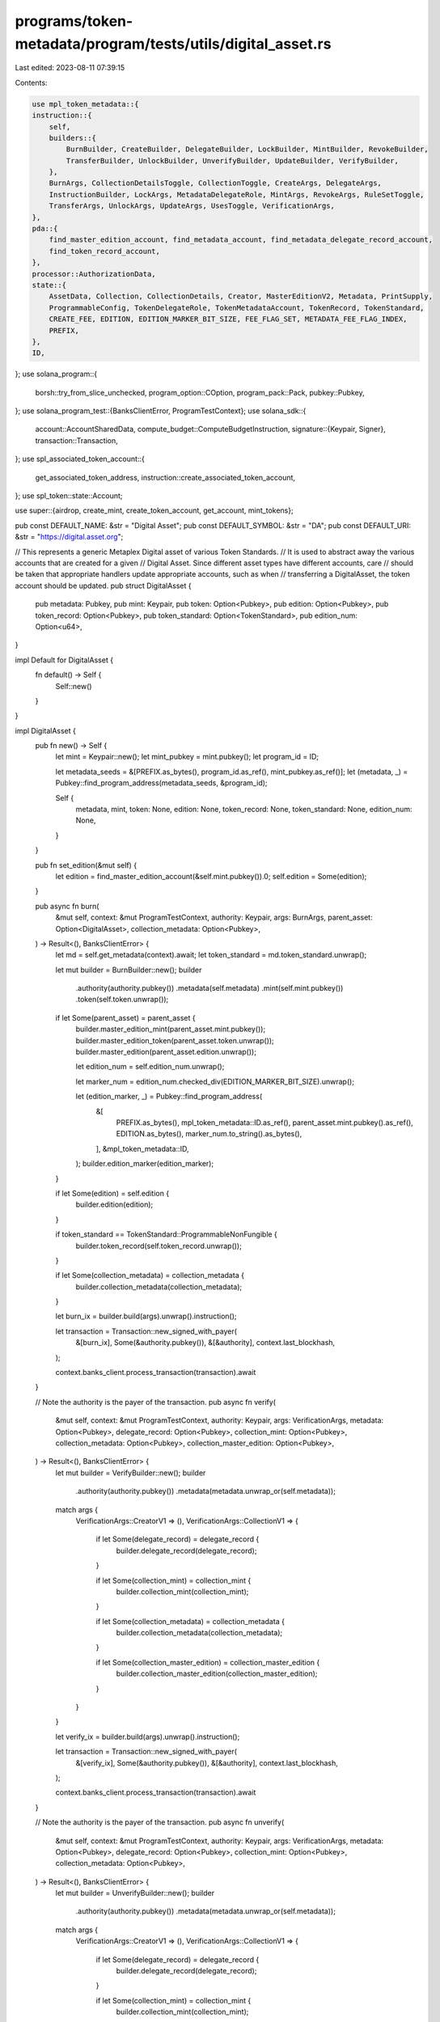 programs/token-metadata/program/tests/utils/digital_asset.rs
============================================================

Last edited: 2023-08-11 07:39:15

Contents:

.. code-block:: rs

    use mpl_token_metadata::{
    instruction::{
        self,
        builders::{
            BurnBuilder, CreateBuilder, DelegateBuilder, LockBuilder, MintBuilder, RevokeBuilder,
            TransferBuilder, UnlockBuilder, UnverifyBuilder, UpdateBuilder, VerifyBuilder,
        },
        BurnArgs, CollectionDetailsToggle, CollectionToggle, CreateArgs, DelegateArgs,
        InstructionBuilder, LockArgs, MetadataDelegateRole, MintArgs, RevokeArgs, RuleSetToggle,
        TransferArgs, UnlockArgs, UpdateArgs, UsesToggle, VerificationArgs,
    },
    pda::{
        find_master_edition_account, find_metadata_account, find_metadata_delegate_record_account,
        find_token_record_account,
    },
    processor::AuthorizationData,
    state::{
        AssetData, Collection, CollectionDetails, Creator, MasterEditionV2, Metadata, PrintSupply,
        ProgrammableConfig, TokenDelegateRole, TokenMetadataAccount, TokenRecord, TokenStandard,
        CREATE_FEE, EDITION, EDITION_MARKER_BIT_SIZE, FEE_FLAG_SET, METADATA_FEE_FLAG_INDEX,
        PREFIX,
    },
    ID,
};
use solana_program::{
    borsh::try_from_slice_unchecked, program_option::COption, program_pack::Pack, pubkey::Pubkey,
};
use solana_program_test::{BanksClientError, ProgramTestContext};
use solana_sdk::{
    account::AccountSharedData,
    compute_budget::ComputeBudgetInstruction,
    signature::{Keypair, Signer},
    transaction::Transaction,
};
use spl_associated_token_account::{
    get_associated_token_address, instruction::create_associated_token_account,
};
use spl_token::state::Account;

use super::{airdrop, create_mint, create_token_account, get_account, mint_tokens};

pub const DEFAULT_NAME: &str = "Digital Asset";
pub const DEFAULT_SYMBOL: &str = "DA";
pub const DEFAULT_URI: &str = "https://digital.asset.org";

// This represents a generic Metaplex Digital asset of various Token Standards.
// It is used to abstract away the various accounts that are created for a given
// Digital Asset. Since different asset types have different accounts, care
// should be taken that appropriate handlers update appropriate accounts, such as when
// transferring a DigitalAsset, the token account should be updated.
pub struct DigitalAsset {
    pub metadata: Pubkey,
    pub mint: Keypair,
    pub token: Option<Pubkey>,
    pub edition: Option<Pubkey>,
    pub token_record: Option<Pubkey>,
    pub token_standard: Option<TokenStandard>,
    pub edition_num: Option<u64>,
}

impl Default for DigitalAsset {
    fn default() -> Self {
        Self::new()
    }
}

impl DigitalAsset {
    pub fn new() -> Self {
        let mint = Keypair::new();
        let mint_pubkey = mint.pubkey();
        let program_id = ID;

        let metadata_seeds = &[PREFIX.as_bytes(), program_id.as_ref(), mint_pubkey.as_ref()];
        let (metadata, _) = Pubkey::find_program_address(metadata_seeds, &program_id);

        Self {
            metadata,
            mint,
            token: None,
            edition: None,
            token_record: None,
            token_standard: None,
            edition_num: None,
        }
    }

    pub fn set_edition(&mut self) {
        let edition = find_master_edition_account(&self.mint.pubkey()).0;
        self.edition = Some(edition);
    }

    pub async fn burn(
        &mut self,
        context: &mut ProgramTestContext,
        authority: Keypair,
        args: BurnArgs,
        parent_asset: Option<DigitalAsset>,
        collection_metadata: Option<Pubkey>,
    ) -> Result<(), BanksClientError> {
        let md = self.get_metadata(context).await;
        let token_standard = md.token_standard.unwrap();

        let mut builder = BurnBuilder::new();
        builder
            .authority(authority.pubkey())
            .metadata(self.metadata)
            .mint(self.mint.pubkey())
            .token(self.token.unwrap());

        if let Some(parent_asset) = parent_asset {
            builder.master_edition_mint(parent_asset.mint.pubkey());
            builder.master_edition_token(parent_asset.token.unwrap());
            builder.master_edition(parent_asset.edition.unwrap());

            let edition_num = self.edition_num.unwrap();

            let marker_num = edition_num.checked_div(EDITION_MARKER_BIT_SIZE).unwrap();

            let (edition_marker, _) = Pubkey::find_program_address(
                &[
                    PREFIX.as_bytes(),
                    mpl_token_metadata::ID.as_ref(),
                    parent_asset.mint.pubkey().as_ref(),
                    EDITION.as_bytes(),
                    marker_num.to_string().as_bytes(),
                ],
                &mpl_token_metadata::ID,
            );
            builder.edition_marker(edition_marker);
        }

        if let Some(edition) = self.edition {
            builder.edition(edition);
        }

        if token_standard == TokenStandard::ProgrammableNonFungible {
            builder.token_record(self.token_record.unwrap());
        }

        if let Some(collection_metadata) = collection_metadata {
            builder.collection_metadata(collection_metadata);
        }

        let burn_ix = builder.build(args).unwrap().instruction();

        let transaction = Transaction::new_signed_with_payer(
            &[burn_ix],
            Some(&authority.pubkey()),
            &[&authority],
            context.last_blockhash,
        );

        context.banks_client.process_transaction(transaction).await
    }

    // Note the authority is the payer of the transaction.
    pub async fn verify(
        &mut self,
        context: &mut ProgramTestContext,
        authority: Keypair,
        args: VerificationArgs,
        metadata: Option<Pubkey>,
        delegate_record: Option<Pubkey>,
        collection_mint: Option<Pubkey>,
        collection_metadata: Option<Pubkey>,
        collection_master_edition: Option<Pubkey>,
    ) -> Result<(), BanksClientError> {
        let mut builder = VerifyBuilder::new();
        builder
            .authority(authority.pubkey())
            .metadata(metadata.unwrap_or(self.metadata));

        match args {
            VerificationArgs::CreatorV1 => (),
            VerificationArgs::CollectionV1 => {
                if let Some(delegate_record) = delegate_record {
                    builder.delegate_record(delegate_record);
                }

                if let Some(collection_mint) = collection_mint {
                    builder.collection_mint(collection_mint);
                }

                if let Some(collection_metadata) = collection_metadata {
                    builder.collection_metadata(collection_metadata);
                }

                if let Some(collection_master_edition) = collection_master_edition {
                    builder.collection_master_edition(collection_master_edition);
                }
            }
        }

        let verify_ix = builder.build(args).unwrap().instruction();

        let transaction = Transaction::new_signed_with_payer(
            &[verify_ix],
            Some(&authority.pubkey()),
            &[&authority],
            context.last_blockhash,
        );

        context.banks_client.process_transaction(transaction).await
    }

    // Note the authority is the payer of the transaction.
    pub async fn unverify(
        &mut self,
        context: &mut ProgramTestContext,
        authority: Keypair,
        args: VerificationArgs,
        metadata: Option<Pubkey>,
        delegate_record: Option<Pubkey>,
        collection_mint: Option<Pubkey>,
        collection_metadata: Option<Pubkey>,
    ) -> Result<(), BanksClientError> {
        let mut builder = UnverifyBuilder::new();
        builder
            .authority(authority.pubkey())
            .metadata(metadata.unwrap_or(self.metadata));

        match args {
            VerificationArgs::CreatorV1 => (),
            VerificationArgs::CollectionV1 => {
                if let Some(delegate_record) = delegate_record {
                    builder.delegate_record(delegate_record);
                }

                if let Some(collection_mint) = collection_mint {
                    builder.collection_mint(collection_mint);
                }

                if let Some(collection_metadata) = collection_metadata {
                    builder.collection_metadata(collection_metadata);
                }
            }
        }

        let unverify_ix = builder.build(args).unwrap().instruction();

        let transaction = Transaction::new_signed_with_payer(
            &[unverify_ix],
            Some(&authority.pubkey()),
            &[&authority],
            context.last_blockhash,
        );

        context.banks_client.process_transaction(transaction).await
    }

    pub async fn create(
        &mut self,
        context: &mut ProgramTestContext,
        token_standard: TokenStandard,
        authorization_rules: Option<Pubkey>,
    ) -> Result<(), BanksClientError> {
        let creators = Some(vec![Creator {
            address: context.payer.pubkey(),
            share: 100,
            verified: true,
        }]);

        self.create_advanced(
            context,
            token_standard,
            String::from(DEFAULT_NAME),
            String::from(DEFAULT_SYMBOL),
            String::from(DEFAULT_URI),
            500,
            creators,
            None,
            None,
            authorization_rules,
            PrintSupply::Zero,
        )
        .await
    }

    pub async fn create_advanced(
        &mut self,
        context: &mut ProgramTestContext,
        token_standard: TokenStandard,
        name: String,
        symbol: String,
        uri: String,
        seller_fee_basis_points: u16,
        creators: Option<Vec<Creator>>,
        collection: Option<Collection>,
        collection_details: Option<CollectionDetails>,
        authorization_rules: Option<Pubkey>,
        print_supply: PrintSupply,
    ) -> Result<(), BanksClientError> {
        let mut asset = AssetData::new(token_standard, name, symbol, uri);
        asset.seller_fee_basis_points = seller_fee_basis_points;
        asset.creators = creators;
        asset.collection = collection;
        asset.collection_details = collection_details;
        asset.rule_set = authorization_rules;

        let payer_pubkey = context.payer.pubkey();
        let mint_pubkey = self.mint.pubkey();

        let program_id = ID;
        let mut builder = CreateBuilder::new();
        builder
            .metadata(self.metadata)
            .mint(self.mint.pubkey())
            .authority(payer_pubkey)
            .payer(payer_pubkey)
            .update_authority(payer_pubkey)
            .initialize_mint(true)
            .update_authority_as_signer(true);

        let edition = match token_standard {
            TokenStandard::NonFungible | TokenStandard::ProgrammableNonFungible => {
                // master edition PDA address
                let edition_seeds = &[
                    PREFIX.as_bytes(),
                    program_id.as_ref(),
                    mint_pubkey.as_ref(),
                    EDITION.as_bytes(),
                ];
                let (edition, _) = Pubkey::find_program_address(edition_seeds, &ID);
                // sets the master edition to the builder
                builder.master_edition(edition);
                Some(edition)
            }
            _ => None,
        };
        // builds the instruction
        let create_ix = builder
            .build(CreateArgs::V1 {
                asset_data: asset,
                decimals: Some(0),
                print_supply: Some(print_supply),
            })
            .unwrap()
            .instruction();

        let compute_ix = ComputeBudgetInstruction::set_compute_unit_limit(800_000);

        let tx = Transaction::new_signed_with_payer(
            &[compute_ix, create_ix],
            Some(&context.payer.pubkey()),
            &[&context.payer, &self.mint],
            context.last_blockhash,
        );

        self.edition = edition;
        self.token_standard = Some(token_standard);

        context.banks_client.process_transaction(tx).await
    }

    pub async fn mint(
        &mut self,
        context: &mut ProgramTestContext,
        authorization_rules: Option<Pubkey>,
        authorization_data: Option<AuthorizationData>,
        amount: u64,
    ) -> Result<(), BanksClientError> {
        let payer_pubkey = context.payer.pubkey();
        let (token, _) = Pubkey::find_program_address(
            &[
                &payer_pubkey.to_bytes(),
                &spl_token::ID.to_bytes(),
                &self.mint.pubkey().to_bytes(),
            ],
            &spl_associated_token_account::ID,
        );

        let (token_record, _) = find_token_record_account(&self.mint.pubkey(), &token);

        let token_record_opt = if self.is_pnft(context).await {
            Some(token_record)
        } else {
            None
        };

        let mut builder = MintBuilder::new();
        builder
            .token(token)
            .token_record(token_record)
            .token_owner(payer_pubkey)
            .metadata(self.metadata)
            .mint(self.mint.pubkey())
            .payer(payer_pubkey)
            .authority(payer_pubkey);

        if let Some(edition) = self.edition {
            builder.master_edition(edition);
        }

        if let Some(authorization_rules) = authorization_rules {
            builder.authorization_rules(authorization_rules);
        }

        let mint_ix = builder
            .build(MintArgs::V1 {
                amount,
                authorization_data,
            })
            .unwrap()
            .instruction();

        let compute_ix = ComputeBudgetInstruction::set_compute_unit_limit(800_000);

        let tx = Transaction::new_signed_with_payer(
            &[compute_ix, mint_ix],
            Some(&context.payer.pubkey()),
            &[&context.payer],
            context.last_blockhash,
        );

        context.banks_client.process_transaction(tx).await.map(|_| {
            self.token = Some(token);
            self.token_record = token_record_opt;
        })
    }

    pub async fn create_and_mint(
        &mut self,
        context: &mut ProgramTestContext,
        token_standard: TokenStandard,
        authorization_rules: Option<Pubkey>,
        authorization_data: Option<AuthorizationData>,
        amount: u64,
    ) -> Result<(), BanksClientError> {
        // creates the metadata
        self.create(context, token_standard, authorization_rules)
            .await
            .unwrap();
        // mints tokens
        self.mint(context, authorization_rules, authorization_data, amount)
            .await
    }

    pub async fn create_and_mint_with_supply(
        &mut self,
        context: &mut ProgramTestContext,
        token_standard: TokenStandard,
        authorization_rules: Option<Pubkey>,
        authorization_data: Option<AuthorizationData>,
        amount: u64,
        print_supply: PrintSupply,
    ) -> Result<(), BanksClientError> {
        // creates the metadata

        let creators = Some(vec![Creator {
            address: context.payer.pubkey(),
            share: 100,
            verified: true,
        }]);

        self.create_advanced(
            context,
            token_standard,
            String::from(DEFAULT_NAME),
            String::from(DEFAULT_SYMBOL),
            String::from(DEFAULT_URI),
            500,
            creators,
            None,
            None,
            authorization_rules,
            print_supply,
        )
        .await?;

        // mints tokens
        self.mint(context, authorization_rules, authorization_data, amount)
            .await
    }

    pub async fn create_and_mint_with_creators(
        &mut self,
        context: &mut ProgramTestContext,
        token_standard: TokenStandard,
        authorization_rules: Option<Pubkey>,
        authorization_data: Option<AuthorizationData>,
        amount: u64,
        creators: Option<Vec<Creator>>,
    ) -> Result<(), BanksClientError> {
        // creates the metadata
        self.create_advanced(
            context,
            token_standard,
            String::from(DEFAULT_NAME),
            String::from(DEFAULT_SYMBOL),
            String::from(DEFAULT_URI),
            500,
            creators,
            None,
            None,
            authorization_rules,
            PrintSupply::Zero,
        )
        .await
        .unwrap();

        // mints tokens
        self.mint(context, authorization_rules, authorization_data, amount)
            .await
    }

    pub async fn create_and_mint_item_with_collection(
        &mut self,
        context: &mut ProgramTestContext,
        token_standard: TokenStandard,
        authorization_rules: Option<Pubkey>,
        authorization_data: Option<AuthorizationData>,
        amount: u64,
        collection: Option<Collection>,
    ) -> Result<(), BanksClientError> {
        // creates the metadata
        self.create_advanced(
            context,
            token_standard,
            String::from(DEFAULT_NAME),
            String::from(DEFAULT_SYMBOL),
            String::from(DEFAULT_URI),
            500,
            None,
            collection,
            None,
            authorization_rules,
            PrintSupply::Zero,
        )
        .await
        .unwrap();

        // mints tokens
        self.mint(context, authorization_rules, authorization_data, amount)
            .await
    }

    pub async fn create_and_mint_collection_parent(
        &mut self,
        context: &mut ProgramTestContext,
        token_standard: TokenStandard,
        authorization_rules: Option<Pubkey>,
        authorization_data: Option<AuthorizationData>,
        amount: u64,
        collection_details: Option<CollectionDetails>,
    ) -> Result<(), BanksClientError> {
        // creates the metadata
        self.create_advanced(
            context,
            token_standard,
            String::from(DEFAULT_NAME),
            String::from(DEFAULT_SYMBOL),
            String::from(DEFAULT_URI),
            500,
            None,
            None,
            collection_details,
            authorization_rules,
            PrintSupply::Zero,
        )
        .await
        .unwrap();

        // mints tokens
        self.mint(context, authorization_rules, authorization_data, amount)
            .await
    }

    pub async fn create_and_mint_nonfungible(
        &mut self,
        context: &mut ProgramTestContext,
        print_supply: PrintSupply,
    ) -> Result<(), BanksClientError> {
        // creates the metadata
        self.create_advanced(
            context,
            TokenStandard::NonFungible,
            String::from(DEFAULT_NAME),
            String::from(DEFAULT_SYMBOL),
            String::from(DEFAULT_URI),
            500,
            None,
            None,
            None,
            None,
            print_supply,
        )
        .await
        .unwrap();

        // mints tokens
        self.mint(context, None, None, 1).await
    }

    pub async fn delegate(
        &mut self,
        context: &mut ProgramTestContext,
        payer: Keypair,
        delegate: Pubkey,
        args: DelegateArgs,
    ) -> Result<Option<Pubkey>, BanksClientError> {
        let mut builder = DelegateBuilder::new();
        builder
            .delegate(delegate)
            .mint(self.mint.pubkey())
            .metadata(self.metadata)
            .payer(payer.pubkey())
            .authority(payer.pubkey())
            .spl_token_program(spl_token::ID);

        let mut delegate_or_token_record = None;

        match args {
            // Token delegates.
            DelegateArgs::SaleV1 { .. }
            | DelegateArgs::TransferV1 { .. }
            | DelegateArgs::UtilityV1 { .. }
            | DelegateArgs::StakingV1 { .. }
            | DelegateArgs::LockedTransferV1 { .. } => {
                let (token_record, _) =
                    find_token_record_account(&self.mint.pubkey(), &self.token.unwrap());
                builder.token_record(token_record);
                delegate_or_token_record = Some(token_record);
            }
            DelegateArgs::StandardV1 { .. } => { /* nothing to add */ }

            // Metadata delegates.
            DelegateArgs::CollectionV1 { .. } => {
                let (delegate_record, _) = find_metadata_delegate_record_account(
                    &self.mint.pubkey(),
                    MetadataDelegateRole::Collection,
                    &payer.pubkey(),
                    &delegate,
                );
                builder.delegate_record(delegate_record);
                delegate_or_token_record = Some(delegate_record);
            }
            DelegateArgs::DataV1 { .. } => {
                let (delegate_record, _) = find_metadata_delegate_record_account(
                    &self.mint.pubkey(),
                    MetadataDelegateRole::Data,
                    &payer.pubkey(),
                    &delegate,
                );
                builder.delegate_record(delegate_record);
                delegate_or_token_record = Some(delegate_record);
            }
            DelegateArgs::ProgrammableConfigV1 { .. } => {
                let (delegate_record, _) = find_metadata_delegate_record_account(
                    &self.mint.pubkey(),
                    MetadataDelegateRole::ProgrammableConfig,
                    &payer.pubkey(),
                    &delegate,
                );
                builder.delegate_record(delegate_record);
                delegate_or_token_record = Some(delegate_record);
            }
            DelegateArgs::AuthorityItemV1 { .. } => {
                let (delegate_record, _) = find_metadata_delegate_record_account(
                    &self.mint.pubkey(),
                    MetadataDelegateRole::AuthorityItem,
                    &payer.pubkey(),
                    &delegate,
                );
                builder.delegate_record(delegate_record);
                delegate_or_token_record = Some(delegate_record);
            }
            DelegateArgs::DataItemV1 { .. } => {
                let (delegate_record, _) = find_metadata_delegate_record_account(
                    &self.mint.pubkey(),
                    MetadataDelegateRole::DataItem,
                    &payer.pubkey(),
                    &delegate,
                );
                builder.delegate_record(delegate_record);
                delegate_or_token_record = Some(delegate_record);
            }
            DelegateArgs::CollectionItemV1 { .. } => {
                let (delegate_record, _) = find_metadata_delegate_record_account(
                    &self.mint.pubkey(),
                    MetadataDelegateRole::CollectionItem,
                    &payer.pubkey(),
                    &delegate,
                );
                builder.delegate_record(delegate_record);
                delegate_or_token_record = Some(delegate_record);
            }
            DelegateArgs::ProgrammableConfigItemV1 { .. } => {
                let (delegate_record, _) = find_metadata_delegate_record_account(
                    &self.mint.pubkey(),
                    MetadataDelegateRole::ProgrammableConfigItem,
                    &payer.pubkey(),
                    &delegate,
                );
                builder.delegate_record(delegate_record);
                delegate_or_token_record = Some(delegate_record);
            }
        }

        if let Some(edition) = self.edition {
            builder.master_edition(edition);
        }

        if let Some(token) = self.token {
            builder.token(token);
        }

        // determines if we need to set the rule set
        let metadata_account = get_account(context, &self.metadata).await;
        let metadata: Metadata = try_from_slice_unchecked(&metadata_account.data).unwrap();

        if let Some(ProgrammableConfig::V1 {
            rule_set: Some(rule_set),
        }) = metadata.programmable_config
        {
            builder.authorization_rules(rule_set);
            builder.authorization_rules_program(mpl_token_auth_rules::ID);
        }

        let compute_ix = ComputeBudgetInstruction::set_compute_unit_limit(400_000);

        let delegate_ix = builder.build(args.clone()).unwrap().instruction();

        let tx = Transaction::new_signed_with_payer(
            &[compute_ix, delegate_ix],
            Some(&payer.pubkey()),
            &[&payer],
            context.last_blockhash,
        );

        context.banks_client.process_transaction(tx).await?;
        Ok(delegate_or_token_record)
    }

    pub async fn print_edition(
        &self,
        context: &mut ProgramTestContext,
        edition_num: u64,
    ) -> Result<DigitalAsset, BanksClientError> {
        let print_mint = Keypair::new();
        let print_token = Keypair::new();
        let (print_metadata, _) = find_metadata_account(&print_mint.pubkey());
        let (print_edition, _) = find_master_edition_account(&print_mint.pubkey());

        create_mint(
            context,
            &print_mint,
            &context.payer.pubkey(),
            Some(&context.payer.pubkey()),
            0,
        )
        .await?;
        create_token_account(
            context,
            &print_token,
            &print_mint.pubkey(),
            &context.payer.pubkey(),
        )
        .await?;
        mint_tokens(
            context,
            &print_mint.pubkey(),
            &print_token.pubkey(),
            1,
            &context.payer.pubkey(),
            None,
        )
        .await?;

        let tx = Transaction::new_signed_with_payer(
            &[instruction::mint_new_edition_from_master_edition_via_token(
                ID,
                print_metadata,
                print_edition,
                self.edition.unwrap(),
                print_mint.pubkey(),
                context.payer.pubkey(),
                context.payer.pubkey(),
                context.payer.pubkey(),
                self.token.unwrap(),
                context.payer.pubkey(),
                self.metadata,
                self.mint.pubkey(),
                edition_num,
            )],
            Some(&context.payer.pubkey()),
            &[&context.payer, &context.payer],
            context.last_blockhash,
        );

        context
            .banks_client
            .process_transaction_with_commitment(
                tx,
                solana_sdk::commitment_config::CommitmentLevel::Confirmed,
            )
            .await
            .unwrap();

        Ok(DigitalAsset {
            mint: print_mint,
            token: Some(print_token.pubkey()),
            metadata: print_metadata,
            edition: Some(print_edition),
            token_standard: self.token_standard,
            token_record: None,
            edition_num: Some(edition_num),
        })
    }

    pub async fn revoke(
        &mut self,
        context: &mut ProgramTestContext,
        payer: Keypair,
        approver: Keypair,
        delegate: Pubkey,
        args: RevokeArgs,
    ) -> Result<(), BanksClientError> {
        let mut builder = RevokeBuilder::new();
        builder
            .delegate(delegate)
            .mint(self.mint.pubkey())
            .metadata(self.metadata)
            .payer(approver.pubkey())
            .authority(approver.pubkey())
            .spl_token_program(spl_token::ID);

        match args {
            // Token delegates.
            RevokeArgs::SaleV1
            | RevokeArgs::TransferV1
            | RevokeArgs::UtilityV1
            | RevokeArgs::StakingV1
            | RevokeArgs::LockedTransferV1
            | RevokeArgs::MigrationV1 => {
                let (token_record, _) =
                    find_token_record_account(&self.mint.pubkey(), &self.token.unwrap());
                builder.token_record(token_record);
            }
            RevokeArgs::StandardV1 { .. } => { /* nothing to add */ }

            // Metadata delegates.
            RevokeArgs::CollectionV1 => {
                let (delegate_record, _) = find_metadata_delegate_record_account(
                    &self.mint.pubkey(),
                    MetadataDelegateRole::Collection,
                    &payer.pubkey(),
                    &delegate,
                );
                builder.delegate_record(delegate_record);
            }
            RevokeArgs::DataV1 => {
                let (delegate_record, _) = find_metadata_delegate_record_account(
                    &self.mint.pubkey(),
                    MetadataDelegateRole::Data,
                    &payer.pubkey(),
                    &delegate,
                );
                builder.delegate_record(delegate_record);
            }
            RevokeArgs::ProgrammableConfigV1 => {
                let (delegate_record, _) = find_metadata_delegate_record_account(
                    &self.mint.pubkey(),
                    MetadataDelegateRole::ProgrammableConfig,
                    &payer.pubkey(),
                    &delegate,
                );
                builder.delegate_record(delegate_record);
            }
            RevokeArgs::AuthorityItemV1 => {
                let (delegate_record, _) = find_metadata_delegate_record_account(
                    &self.mint.pubkey(),
                    MetadataDelegateRole::AuthorityItem,
                    &payer.pubkey(),
                    &delegate,
                );
                builder.delegate_record(delegate_record);
            }
            RevokeArgs::DataItemV1 => {
                let (delegate_record, _) = find_metadata_delegate_record_account(
                    &self.mint.pubkey(),
                    MetadataDelegateRole::DataItem,
                    &payer.pubkey(),
                    &delegate,
                );
                builder.delegate_record(delegate_record);
            }
            RevokeArgs::CollectionItemV1 => {
                let (delegate_record, _) = find_metadata_delegate_record_account(
                    &self.mint.pubkey(),
                    MetadataDelegateRole::CollectionItem,
                    &payer.pubkey(),
                    &delegate,
                );
                builder.delegate_record(delegate_record);
            }

            RevokeArgs::ProgrammableConfigItemV1 => {
                let (delegate_record, _) = find_metadata_delegate_record_account(
                    &self.mint.pubkey(),
                    MetadataDelegateRole::ProgrammableConfigItem,
                    &payer.pubkey(),
                    &delegate,
                );
                builder.delegate_record(delegate_record);
            }
        }

        if let Some(edition) = self.edition {
            builder.master_edition(edition);
        }

        if let Some(token) = self.token {
            builder.token(token);
        }

        let revoke_ix = builder.build(args.clone()).unwrap().instruction();

        let tx = Transaction::new_signed_with_payer(
            &[revoke_ix],
            Some(&payer.pubkey()),
            &[&approver, &payer],
            context.last_blockhash,
        );

        context.banks_client.process_transaction(tx).await
    }

    // This transfers a DigitalAsset from its existing Token Account to a new one
    // and should update the token account after a successful transfer, as well as the
    // token record if appropriate (for pNFTs).
    pub async fn transfer(&mut self, params: TransferParams<'_>) -> Result<(), BanksClientError> {
        let TransferParams {
            context,
            authority,
            source_owner,
            destination_owner,
            destination_token,
            authorization_rules,
            payer,
            args,
        } = params;

        let compute_ix = ComputeBudgetInstruction::set_compute_unit_limit(800_000);
        let mut instructions = vec![compute_ix];

        let destination_token = if let Some(destination_token) = destination_token {
            destination_token
        } else {
            instructions.push(create_associated_token_account(
                &authority.pubkey(),
                &destination_owner,
                &self.mint.pubkey(),
                &spl_token::ID,
            ));

            get_associated_token_address(&destination_owner, &self.mint.pubkey())
        };

        let mut builder = TransferBuilder::new();
        builder
            .authority(authority.pubkey())
            .token_owner(*source_owner)
            .token(self.token.unwrap())
            .destination_owner(destination_owner)
            .destination(destination_token)
            .metadata(self.metadata)
            .payer(payer.pubkey())
            .mint(self.mint.pubkey());

        if let Some(record) = self.token_record {
            builder.owner_token_record(record);
        }

        // This can be optional for non pNFTs but always include it for now.
        let (destination_token_record, _bump) =
            find_token_record_account(&self.mint.pubkey(), &destination_token);
        let destination_token_record_opt = if self.is_pnft(context).await {
            builder.destination_token_record(destination_token_record);
            Some(destination_token_record)
        } else {
            None
        };

        if let Some(edition) = self.edition {
            builder.edition(edition);
        }

        if let Some(authorization_rules) = authorization_rules {
            builder.authorization_rules(authorization_rules);
            builder.authorization_rules_program(mpl_token_auth_rules::ID);
        }

        let transfer_ix = builder.build(args).unwrap().instruction();

        instructions.push(transfer_ix);

        let tx = Transaction::new_signed_with_payer(
            &instructions,
            Some(&authority.pubkey()),
            &[authority, payer],
            context.last_blockhash,
        );

        context.banks_client.process_transaction(tx).await.map(|_| {
            // Update token values for new owner.
            self.token = Some(destination_token);
            self.token_record = destination_token_record_opt;
        })
    }

    pub async fn lock(
        &mut self,
        context: &mut ProgramTestContext,
        delegate: Keypair,
        token_record: Option<Pubkey>,
        payer: Keypair,
    ) -> Result<(), BanksClientError> {
        let mut builder = LockBuilder::new();
        builder
            .authority(delegate.pubkey())
            .mint(self.mint.pubkey())
            .metadata(self.metadata)
            .payer(payer.pubkey())
            .spl_token_program(spl_token::ID);

        if let Some(token_record) = token_record {
            builder.token_record(token_record);
        }

        if let Some(edition) = self.edition {
            builder.edition(edition);
        }

        if let Some(token) = self.token {
            builder.token(token);
        }

        let utility_ix = builder
            .build(LockArgs::V1 {
                authorization_data: None,
            })
            .unwrap()
            .instruction();

        let tx = Transaction::new_signed_with_payer(
            &[utility_ix],
            Some(&payer.pubkey()),
            &[&delegate, &payer],
            context.last_blockhash,
        );

        context.banks_client.process_transaction(tx).await
    }

    pub async fn unlock(
        &mut self,
        context: &mut ProgramTestContext,
        delegate: Keypair,
        token_record: Option<Pubkey>,
        payer: Keypair,
    ) -> Result<(), BanksClientError> {
        let mut builder = UnlockBuilder::new();
        builder
            .authority(delegate.pubkey())
            .mint(self.mint.pubkey())
            .metadata(self.metadata)
            .payer(payer.pubkey())
            .spl_token_program(spl_token::ID);

        if let Some(token_record) = token_record {
            builder.token_record(token_record);
        }

        if let Some(edition) = self.edition {
            builder.edition(edition);
        }

        if let Some(token) = self.token {
            builder.token(token);
        }

        let unlock_ix = builder
            .build(UnlockArgs::V1 {
                authorization_data: None,
            })
            .unwrap()
            .instruction();

        let tx = Transaction::new_signed_with_payer(
            &[unlock_ix],
            Some(&payer.pubkey()),
            &[&delegate, &payer],
            context.last_blockhash,
        );

        context.banks_client.process_transaction(tx).await
    }

    pub async fn update(
        &self,
        context: &mut ProgramTestContext,
        authority: Keypair,
        update_args: UpdateArgs,
    ) -> Result<(), BanksClientError> {
        let mut builder = UpdateBuilder::new();
        builder
            .authority(authority.pubkey())
            .metadata(self.metadata)
            .payer(authority.pubkey())
            .mint(self.mint.pubkey());

        if let Some(master_edition) = self.edition {
            builder.edition(master_edition);
        }

        let update_ix = builder.build(update_args).unwrap().instruction();

        let tx = Transaction::new_signed_with_payer(
            &[update_ix],
            Some(&authority.pubkey()),
            &[&authority],
            context.last_blockhash,
        );

        context.banks_client.process_transaction(tx).await
    }

    pub async fn get_metadata(&self, context: &mut ProgramTestContext) -> Metadata {
        let metadata_account = context
            .banks_client
            .get_account(self.metadata)
            .await
            .unwrap()
            .unwrap();

        Metadata::safe_deserialize(&metadata_account.data).unwrap()
    }

    pub async fn get_asset_data(&self, context: &mut ProgramTestContext) -> AssetData {
        let metadata = self.get_metadata(context).await;

        metadata.into_asset_data()
    }

    pub async fn compare_asset_data(
        &self,
        context: &mut ProgramTestContext,
        asset_data: &AssetData,
    ) {
        let on_chain_asset_data = self.get_asset_data(context).await;

        assert_eq!(on_chain_asset_data, *asset_data);
    }

    pub async fn get_token_delegate_role(
        &self,
        context: &mut ProgramTestContext,
        token: &Pubkey,
    ) -> Option<TokenDelegateRole> {
        let (delegate_record_pubkey, _) = find_token_record_account(&self.mint.pubkey(), token);
        let delegate_record_account = context
            .banks_client
            .get_account(delegate_record_pubkey)
            .await
            .unwrap();

        if let Some(account) = delegate_record_account {
            let delegate_record = TokenRecord::safe_deserialize(&account.data).unwrap();
            delegate_record.delegate_role
        } else {
            None
        }
    }

    pub async fn get_master_edition(&self, context: &mut ProgramTestContext) -> MasterEditionV2 {
        let master_edition_account = context
            .banks_client
            .get_account(self.edition.unwrap())
            .await
            .unwrap()
            .unwrap();

        MasterEditionV2::safe_deserialize(&master_edition_account.data).unwrap()
    }

    pub async fn is_pnft(&self, context: &mut ProgramTestContext) -> bool {
        let md = self.get_metadata(context).await;
        if let Some(standard) = md.token_standard {
            if standard == TokenStandard::ProgrammableNonFungible {
                return true;
            }
        }

        false
    }

    pub async fn inject_close_authority(
        &self,
        context: &mut ProgramTestContext,
        close_authority: &Pubkey,
    ) {
        // To simulate the state where the close authority is set delegate instead of
        // the asset's master edition account, we need to inject modified token account state.
        let mut token_account = get_account(context, &self.token.unwrap()).await;
        let mut token = Account::unpack(&token_account.data).unwrap();

        token.close_authority = COption::Some(*close_authority);
        let mut data = vec![0u8; Account::LEN];
        Account::pack(token, &mut data).unwrap();
        token_account.data = data;

        let token_account_shared_data: AccountSharedData = token_account.into();
        context.set_account(&self.token.unwrap(), &token_account_shared_data);
    }

    pub async fn assert_creators_matches_on_chain(
        &self,
        context: &mut ProgramTestContext,
        creators: &Option<Vec<Creator>>,
    ) {
        let metadata = self.get_metadata(context).await;
        let on_chain_creators = metadata.data.creators;
        assert_eq!(on_chain_creators, *creators);
    }

    pub async fn assert_item_collection_matches_on_chain(
        &self,
        context: &mut ProgramTestContext,
        collection: &Option<Collection>,
    ) {
        let metadata = self.get_metadata(context).await;
        let on_chain_collection = metadata.collection;
        assert_eq!(on_chain_collection, *collection);
    }

    pub async fn assert_collection_details_matches_on_chain(
        &self,
        context: &mut ProgramTestContext,
        collection_details: &Option<CollectionDetails>,
    ) {
        let metadata = self.get_metadata(context).await;
        let on_chain_collection_details = metadata.collection_details;
        assert_eq!(on_chain_collection_details, *collection_details);
    }

    pub async fn assert_burned(
        &self,
        context: &mut ProgramTestContext,
    ) -> Result<(), BanksClientError> {
        match self.token_standard.unwrap() {
            TokenStandard::NonFungible => {
                self.non_fungigble_accounts_closed(context).await?;
            }
            TokenStandard::ProgrammableNonFungible => {
                self.programmable_non_fungigble_accounts_closed(context)
                    .await?;
            }
            _ => unimplemented!(),
        }

        Ok(())
    }

    async fn non_fungigble_accounts_closed(
        &self,
        context: &mut ProgramTestContext,
    ) -> Result<(), BanksClientError> {
        // Metadata, Master Edition and token account are burned.
        let md_account = context.banks_client.get_account(self.metadata).await?;
        let token_account = context
            .banks_client
            .get_account(self.token.unwrap())
            .await?;
        let edition_account = context
            .banks_client
            .get_account(self.edition.unwrap())
            .await?;

        // Token Metadata accounts may still be open because they are no longer being re-assigned
        // to the system program immediately, but if they exist they should have a
        // data length of 1 (just the disciriminator byte, set to Uninitialized).

        if let Some(account) = md_account {
            assert_eq!(account.data.len(), 1);
        }

        assert!(edition_account.is_none());
        assert!(token_account.is_none());

        Ok(())
    }

    async fn programmable_non_fungigble_accounts_closed(
        &self,
        context: &mut ProgramTestContext,
    ) -> Result<(), BanksClientError> {
        self.non_fungigble_accounts_closed(context).await?;

        // Token record is burned.
        let token_record_account = context
            .banks_client
            .get_account(self.token_record.unwrap())
            .await?;

        assert!(token_record_account.is_none());

        Ok(())
    }

    pub async fn change_update_authority(
        &self,
        context: &mut ProgramTestContext,
        new_update_authority: Pubkey,
    ) -> Result<(), BanksClientError> {
        airdrop(context, &new_update_authority, 1_000_000_000)
            .await
            .unwrap();

        let mut builder = UpdateBuilder::new();
        builder
            .authority(context.payer.pubkey())
            .metadata(self.metadata)
            .payer(context.payer.pubkey())
            .mint(self.mint.pubkey());

        if let Some(master_edition) = self.edition {
            builder.edition(master_edition);
        }

        let update_args = UpdateArgs::V1 {
            new_update_authority: Some(new_update_authority),
            data: None,
            primary_sale_happened: None,
            is_mutable: None,
            collection: CollectionToggle::None,
            collection_details: CollectionDetailsToggle::None,
            uses: UsesToggle::None,
            rule_set: RuleSetToggle::None,
            authorization_data: None,
        };

        let update_ix = builder.build(update_args).unwrap().instruction();

        let tx = Transaction::new_signed_with_payer(
            &[update_ix],
            Some(&context.payer.pubkey()),
            &[&context.payer],
            context.last_blockhash,
        );

        context.banks_client.process_transaction(tx).await
    }

    pub async fn assert_token_record_closed(
        &self,
        context: &mut ProgramTestContext,
        token: &Pubkey,
    ) -> Result<(), BanksClientError> {
        let (token_record_pubkey, _) = find_token_record_account(&self.mint.pubkey(), token);

        let token_record_account = context
            .banks_client
            .get_account(token_record_pubkey)
            .await?;

        if let Some(account) = token_record_account {
            assert_eq!(account.data.len(), 0);
        }
        Ok(())
    }

    pub async fn assert_create_fees_charged(
        &self,
        context: &mut ProgramTestContext,
    ) -> Result<(), BanksClientError> {
        let account = get_account(context, &self.metadata).await;

        let rent = context.banks_client.get_rent().await.unwrap();
        let rent_exempt = rent.minimum_balance(account.data.len());

        let expected_lamports = rent_exempt + CREATE_FEE;

        assert_eq!(account.lamports, expected_lamports);
        assert_eq!(account.data[METADATA_FEE_FLAG_INDEX], FEE_FLAG_SET);

        Ok(())
    }

    pub async fn assert_fee_flag_set(
        &self,
        context: &mut ProgramTestContext,
    ) -> Result<(), BanksClientError> {
        let account = get_account(context, &self.metadata).await;

        assert_eq!(account.data[METADATA_FEE_FLAG_INDEX], FEE_FLAG_SET);

        Ok(())
    }
}

pub struct TransferParams<'a> {
    pub context: &'a mut ProgramTestContext,
    pub authority: &'a Keypair,
    pub source_owner: &'a Pubkey,
    pub destination_owner: Pubkey,
    pub destination_token: Option<Pubkey>,
    pub payer: &'a Keypair,
    pub authorization_rules: Option<Pubkey>,
    pub args: TransferArgs,
}


